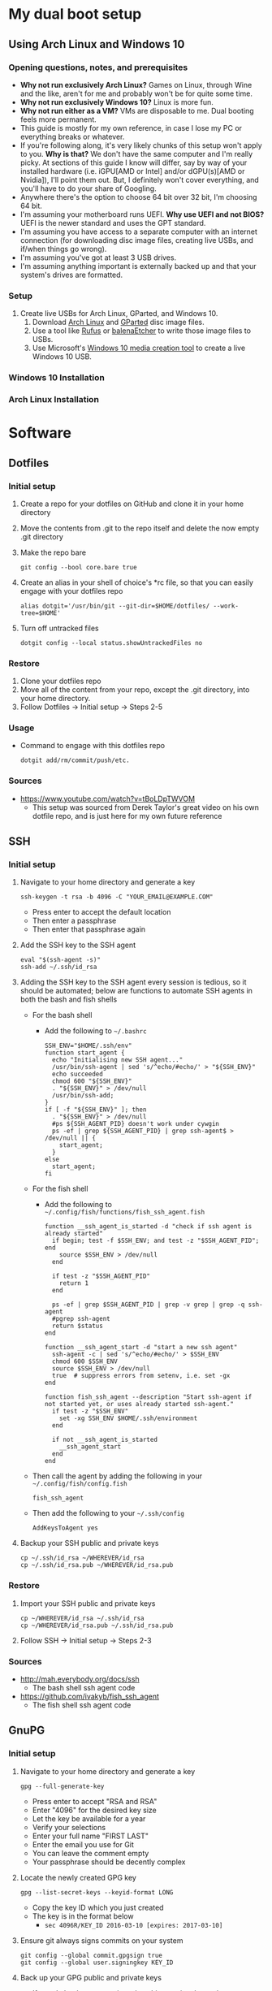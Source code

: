 * My dual boot setup
** Using Arch Linux and Windows 10
*** Opening questions, notes, and prerequisites
- *Why not run exclusively Arch Linux?* Games on Linux, through Wine and the like, aren't for me and probably won't be for quite some time.
- *Why not run exclusively Windows 10?* Linux is more fun.
- *Why not run either as a VM?* VMs are disposable to me. Dual booting feels more permanent.
- This guide is mostly for my own reference, in case I lose my PC or everything breaks or whatever.
- If you're following along, it's very likely chunks of this setup won't apply to you. *Why is that?* We don't have the same computer and I'm really picky. At sections of this guide I know will differ, say by way of your installed hardware (i.e. iGPU[AMD or Intel] and/or dGPU(s)[AMD or Nvidia]), I'll point them out. But, I definitely won't cover everything, and you'll have to do your share of Googling.
- Anywhere there's the option to choose 64 bit over 32 bit, I'm choosing 64 bit.
- I'm assuming your motherboard runs UEFI. *Why use UEFI and not BIOS?* UEFI is the newer standard and uses the GPT standard.
- I'm assuming you have access to a separate computer with an internet connection (for downloading disc image files, creating live USBs, and if/when things go wrong). 
- I'm assuming you've got at least 3 USB drives.
- I'm assuming anything important is externally backed up and that your system's drives are formatted.
*** Setup
1. Create live USBs for Arch Linux, GParted, and Windows 10.
  1. Download [[https://www.archlinux.org/download][Arch Linux]] and [[https://gparted.org/download.php][GParted]] disc image files.
  2. Use a tool like [[https://rufus.ie][Rufus]] or [[https://www.balena.io/etcher][balenaEtcher]] to write those image files to USBs.
  3. Use Microsoft's [[https://www.microsoft.com/en-us/software-download/windows10][Windows 10 media creation tool]] to create a live Windows 10 USB.
*** Windows 10 Installation
*** Arch Linux Installation



* Software


** Dotfiles
*** Initial setup
1. Create a repo for your dotfiles on GitHub and clone it in your home directory
2. Move the contents from .git to the repo itself and delete the now empty .git directory
3. Make the repo bare
  #+BEGIN_SRC shell
  git config --bool core.bare true
  #+END_SRC
4. Create an alias in your shell of choice's *rc file, so that you can easily engage with your dotfiles repo
  #+BEGIN_SRC shell
  alias dotgit='/usr/bin/git --git-dir=$HOME/dotfiles/ --work-tree=$HOME'
  #+END_SRC
5. Turn off untracked files
  #+BEGIN_SRC shell
  dotgit config --local status.showUntrackedFiles no
  #+END_SRC
*** Restore
1. Clone your dotfiles repo
2. Move all of the content from your repo, except the .git directory, into your home directory.
3. Follow Dotfiles -> Initial setup -> Steps 2-5
*** Usage
- Command to engage with this dotfiles repo
  #+BEGIN_SRC shell
  dotgit add/rm/commit/push/etc.
  #+END_SRC
*** Sources
- https://www.youtube.com/watch?v=tBoLDpTWVOM
  - This setup was sourced from Derek Taylor's great video on his own dotfile repo, and is just here for my own future reference


** SSH
*** Initial setup
1. Navigate to your home directory and generate a key
  #+BEGIN_SRC shell
  ssh-keygen -t rsa -b 4096 -C "YOUR_EMAIL@EXAMPLE.COM"
  #+END_SRC
  - Press enter to accept the default location
  - Then enter a passphrase
  - Then enter that passphrase again
2. Add the SSH key to the SSH agent
  #+BEGIN_SRC shell
  eval "$(ssh-agent -s)"
  ssh-add ~/.ssh/id_rsa
  #+END_SRC
3. Adding the SSH key to the SSH agent every session is tedious, so it should be automated; below are functions to automate SSH agents in both the bash and fish shells
  - For the bash shell
    - Add the following to =~/.bashrc=
      #+BEGIN_SRC shell
      SSH_ENV="$HOME/.ssh/env"
      function start_agent {
        echo "Initialising new SSH agent..."
        /usr/bin/ssh-agent | sed 's/^echo/#echo/' > "${SSH_ENV}"
        echo succeeded
        chmod 600 "${SSH_ENV}"
        . "${SSH_ENV}" > /dev/null
        /usr/bin/ssh-add;
      }
      if [ -f "${SSH_ENV}" ]; then
        . "${SSH_ENV}" > /dev/null
        #ps ${SSH_AGENT_PID} doesn't work under cywgin
        ps -ef | grep ${SSH_AGENT_PID} | grep ssh-agent$ > /dev/null || {
          start_agent;
        }
      else
        start_agent;
      fi
      #+END_SRC
  - For the fish shell
    - Add the following to =~/.config/fish/functions/fish_ssh_agent.fish=
      #+BEGIN_SRC shell
      function __ssh_agent_is_started -d "check if ssh agent is already started"
        if begin; test -f $SSH_ENV; and test -z "$SSH_AGENT_PID"; end
          source $SSH_ENV > /dev/null
        end

        if test -z "$SSH_AGENT_PID"
          return 1
        end

        ps -ef | grep $SSH_AGENT_PID | grep -v grep | grep -q ssh-agent
        #pgrep ssh-agent
        return $status
      end

      function __ssh_agent_start -d "start a new ssh agent"
        ssh-agent -c | sed 's/^echo/#echo/' > $SSH_ENV
        chmod 600 $SSH_ENV
        source $SSH_ENV > /dev/null
        true  # suppress errors from setenv, i.e. set -gx
      end

      function fish_ssh_agent --description "Start ssh-agent if not started yet, or uses already started ssh-agent."
        if test -z "$SSH_ENV"
          set -xg SSH_ENV $HOME/.ssh/environment
        end

        if not __ssh_agent_is_started
          __ssh_agent_start
        end
      end
      #+END_SRC
  - Then call the agent by adding the following in your =~/.config/fish/config.fish=
      #+BEGIN_SRC shell
      fish_ssh_agent
      #+END_SRC
  - Then add the following to your =~/.ssh/config=
      #+BEGIN_SRC shell
      AddKeysToAgent yes
      #+END_SRC
4. Backup your SSH public and private keys
  #+BEGIN_SRC shell
  cp ~/.ssh/id_rsa ~/WHEREVER/id_rsa
  cp ~/.ssh/id_rsa.pub ~/WHEREVER/id_rsa.pub
  #+END_SRC
*** Restore
1. Import your SSH public and private keys
  #+BEGIN_SRC shell
  cp ~/WHEREVER/id_rsa ~/.ssh/id_rsa
  cp ~/WHEREVER/id_rsa.pub ~/.ssh/id_rsa.pub
  #+END_SRC
2. Follow SSH -> Initial setup -> Steps 2-3
*** Sources
- http://mah.everybody.org/docs/ssh
  - The bash shell ssh agent code
- https://github.com/ivakyb/fish_ssh_agent
  - The fish shell ssh agent code


** GnuPG
*** Initial setup
1. Navigate to your home directory and generate a key
  #+BEGIN_SRC shell
  gpg --full-generate-key
  #+END_SRC
  - Press enter to accept "RSA and RSA"
  - Enter "4096" for the desired key size
  - Let the key be available for a year
  - Verify your selections
  - Enter your full name "FIRST LAST"
  - Enter the email you use for Git
  - You can leave the comment empty
  - Your passphrase should be decently complex
2. Locate the newly created GPG key
  #+BEGIN_SRC shell
  gpg --list-secret-keys --keyid-format LONG
  #+END_SRC
    - Copy the key ID which you just created
    - The key is in the format below
      - =sec 4096R/KEY_ID 2016-03-10 [expires: 2017-03-10]=
3. Ensure git always signs commits on your system
  #+BEGIN_SRC shell
  git config --global commit.gpgsign true
  git config --global user.signingkey KEY_ID
  #+END_SRC
4. Back up your GPG public and private keys
  - If you do back up your private key this way, just know that anyone who gets a hold of =private.pgp= can effectively sign as you
  #+BEGIN_SRC shell
  gpg --export KEY_ID > public.asc
  gpg --export-secret-key KEY_ID > private.asc
  #+END_SRC
*** Restore
1. Import your GPG public and private keys
  #+BEGIN_SRC shell
  gpg --import public.asc private.asc
  #+END_SRC
2. Follow GnuPG -> Initial setup -> Steps 2-3

  
** Doom Emacs
*** Initial setup
1. Install dependencies for Doom Emacs
  #+BEGIN_SRC shell
  sudo pacman -S ripgrep
  OR
  sudo apt-get install git fd-find ripgrep
  #+END_SRC
2. Clone Doom Emacs
  #+BEGIN_SRC shell
  git clone https://github.com/hlissner/doom-emacs ~/.emacs.d
  #+END_SRC
3. Install Doom Emacs
  #+BEGIN_SRC shell
  ~/.emacs.d/bin/doom install
  #+END_SRC
*** Sources
- https://github.com/hlissner/doom-emacs/blob/develop/docs/getting_started.org
  - Setup process taken from the Doom Emacs repo
  
  
** mu4e
*** Initial Setup
1. Activate the mu4e package in Doom Emacs by navigating to =~/.doom.d/init.el= and uncommenting the line =;; (mu4e +gmail)=
2. Follow Protonmail setup
3. Follow Gmail setup
4. Create the =~/.mail/=, =~/.mail/pm/=, and =~/.mail/gm/= directories
5. Sync mail accounts
  #+BEGIN_SRC shell
  mbsync -a
  #+END_SRC
6. Initialize mail directory
  #+BEGIN_SRC shell
  mu init --maildir=~/.mail
  #+END_SRC
7. Index mail accounts
  #+BEGIN_SRC shell
  mu index
  #+END_SRC
*** Sources
- https://www.djcbsoftware.nl/code/mu/mu4e/index.html
  - mu4e docs
*** ProtonMail
Sources
- https://doubleloop.net/2019/09/06/emacs-mu4e-mbsync-and-protonmail
  - For settings for IMAP/SMTP for ProtonMail for .mbsyncrc
*** Gmail
Sources
- https://www.djcbsoftware.nl/code/mu/mu4e/Gmail-configuration.html
  - For settings for IMAP/SMTP for Gmail for .mbsyncrc
